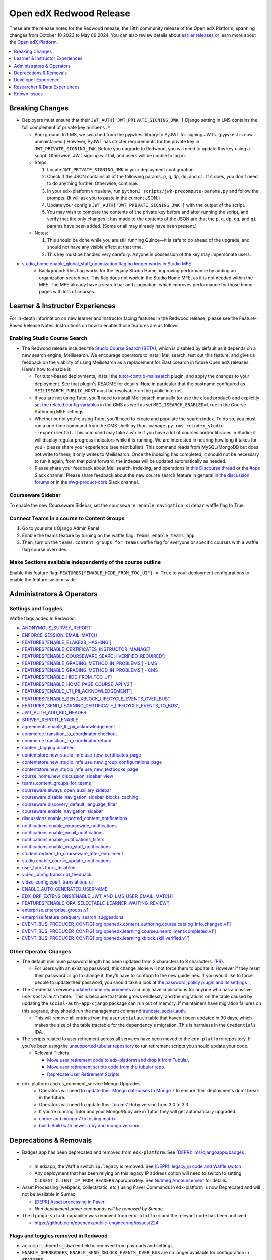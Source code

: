 Open edX Redwood Release
########################

These are the release notes for the Redwood release, the 18th community release
of the Open edX Platform, spanning changes from October 10 2023 to May 09 2024.
You can also review details about `earlier releases`_ or learn more about the
`Open edX Platform`_.

.. _earlier releases: https://edx.readthedocs.io/projects/edx-developer-docs/en/latest/named_releases.html
.. _Open edX Platform: https://openedx.org

.. contents::
 :depth: 1
 :local:

Breaking Changes
****************

-  Deployers must ensure that their
   ``JWT_AUTH['JWT_PRIVATE_SIGNING_JWK']`` Django setting in LMS
   contains the full complement of private key ``numbers.*``

   -  Background: In LMS, we switched from the pyjwkest
      library to PyJWT for signing JWTs. (pyjwkest is now unmaintained.)
      However, PyJWT has stricter requirements for the private key in
      ``JWT_PRIVATE_SIGNING_JWK``. Before you upgrade to Redwood, you
      will need to update this key using a script. Otherwise, JWT
      signing will fail, and users will be unable to log in.

   -  Steps:

      1. Locate ``JWT_PRIVATE_SIGNING_JWK`` in your deployment
         configuration.

      2. Check if the JSON contains all of the following params: ``p``,
         ``q``, ``dp``, ``dq``, and ``qi``. If it does, you don't need
         to do anything further. Otherwise, continue.

      3. In your edx-platform virtualenv, run
         ``python3 scripts/jwk-precompute-params.py`` and follow the
         prompts. (It will ask you to paste in the current JSON.)

      4. Update your config's ``JWT_AUTH['JWT_PRIVATE_SIGNING_JWK']``
         with the output of the script.

      5. You may wish to compare the contents of the private key before
         and after running the script, and verify that the only changes
         it has made to the contents of the JSON are that the ``p``,
         ``q``, ``dp``, ``dq``, and ``qi`` params have been added. (Some
         or all may already have been present.)

   -  Notes:

      1. This should be done while you are still running Quince—it is
         safe to do ahead of the upgrade, and should not have any
         visible effect at that time.

      2. This key must be handled very carefully. Anyone in possession
         of the key may impersonate users.

- `studio_home.enable_global_staff_optimization flag no longer works in Studio MFE <https://github.com/openedx/wg-build-test-release/issues/380>`_
   - Background: This flag works for the legacy Studio Home, improving performance by
     adding an organization search bar.  This flag does not work in the Studio Home MFE, as it
     is not needed within the MFE. The MFE already have a search bar and pagination, which
     improves performance for those home pages with lots of courses.

Learner & Instructor Experiences
********************************

For in-depth information on new learner and instructor facing features in the
Redwood release, please see the Feature-Based Release Notes. Instructions on how
to enable those features are as follows.

Enabling Studio Course Search
=============================

-  The Redwood release includes the `Studio Course Search [BETA]
   <https://openedx.atlassian.net/wiki/spaces/OEPM/pages/4247257093/BETA+Course+Search+-+Product+Release+Notes>`_,
   which is disabled by default as it depends on a new search engine,
   Meilisearch. We encourage operators to install Meilisearch, test out this
   feature, and give us feedback on the viability of using Meilisearch as a
   replacement for Elasticsearch in future Open edX releases. Here's how to
   enable it:

   -  For tutor-based deployments, install the `tutor-contrib-mailsearch
      <https://github.com/open-craft/tutor-contrib-meilisearch>`_ plugin, and
      apply the changes to your deployment. See that plugin's README for
      details. Note in particular that the hostname configured as
      ``MEILISEARCH_PUBLIC_HOST`` must be resolvable on the public internet.

   -  If you are not using Tutor, you'll need to install Meilisearch manually
      (or use the cloud product) and explicitly set `the related config
      variables
      <https://github.com/openedx/edx-platform/blob/aac70563fd8a1492af25ae1b9aa9d14c42b36a18/cms/envs/common.py#L2958-L2969>`_
      in the CMS as well as set ``MEILISEARCH_ENABLED=true`` in the Course
      Authoring MFE settings.

   -  Whether or not you're using Tutor, you'll need to create and populate the
      search index. To do so, you must run a one-time command from the CMS
      shell: ``python manage.py cms reindex_studio --experimental``. This
      command may take a while if you have a lot of courses and/or libraries in
      Studio; it will display regular progress indicators while it is running.
      We are interested in hearing how long it takes for you - please share your
      experience (see next bullet). This command reads from MySQL/MongoDB but
      does not write to them; it only writes to Meilisearch. Once the indexing
      has completed, it should not be necessary to run it again; from that point
      forward, the indexes will be updated automatically as needed.

   -  Please share your feedback about Meilisearch, indexing, and operations in
      `this Discourse thread
      <https://discuss.openedx.org/t/is-meilisearch-a-viable-upgrade-alternative-to-opensearch/12400>`_
      or the `#ops <https://openedx.slack.com/archives/C08B4LZEZ>`_ Slack
      channel. Please share feedback about the new course search feature in
      general `in the discussion forums
      <https://discuss.openedx.org/t/feedback-thread-new-course-search/13076>`_
      or in the `#wg-product-core
      <https://openedx.slack.com/archives/C057J2D1WU9>`_ Slack channel.


Courseware Sidebar
==================

To enable the new Courseware Sidebar, set the
``courseware.enable_navigation_sidebar`` waffle flag to True.

Connect Teams in a course to Content Groups
===========================================

#. Go to your site's Django Admin Panel

#. Enable the teams feature by turning on the waffle flag:
   ``teams.enable_teams_app``

#. Then, turn on the ``teams.content_groups_for_teams`` waffle flag for everyone
   or specific courses with a waffle flag course overrides

Make Sections available independently of the course outline
===========================================================

Enable this feature flag: ``FEATURES["ENABLE_HIDE_FROM_TOC_UI"] = True`` to your
deployment configurations to enable the feature system-wide.

Administrators & Operators
**************************

Settings and Toggles
====================

Waffle flags added In Redwood:

* `ANONYMOUS_SURVEY_REPORT <https://github.com/openedx/edx-platform/blob/7d11c889bbbf55dfa69c734122de72d83c1893bf/lms/envs/common.py#L5523>`_
* `ENFORCE_SESSION_EMAIL_MATCH <https://github.com/openedx/edx-platform/blob/b3df1ddb670e9d4dfd68d1a696ea528aed859550/lms/envs/common.py#L5110>`_
* `FEATURES['ENABLE_BLAKE2B_HASHING'] <https://github.com/openedx/edx-platform/blob/b3df1ddb670e9d4dfd68d1a696ea528aed859550/lms/envs/common.py#L1068>`_
* `FEATURES['ENABLE_CERTIFICATES_INSTRUCTOR_MANAGE] <https://github.com/openedx/edx-platform/blob/b3df1ddb670e9d4dfd68d1a696ea528aed859550/lms/djangoapps/instructor/settings/common.py#L95>`_
* `FEATURES['ENABLE_COURSEWARE_SEARCH_VERIFIED_REQUIRED'] <https://github.com/openedx/edx-platform/blob/b3df1ddb670e9d4dfd68d1a696ea528aed859550/lms/envs/common.py#L1059>`_
* `FEATURES['ENABLE_GRADING_METHOD_IN_PROBLEMS'] - LMS <https://github.com/openedx/edx-platform/blob/b3df1ddb670e9d4dfd68d1a696ea528aed859550/lms/envs/common.py#L1050>`_
* `FEATURES['ENABLE_GRADING_METHOD_IN_PROBLEMS'] - CMS <https://github.com/openedx/edx-platform/blob/b3df1ddb670e9d4dfd68d1a696ea528aed859550/cms/envs/common.py#L575>`_
* `FEATURES['ENABLE_HIDE_FROM_TOC_UI'] <https://github.com/openedx/edx-platform/blob/b3df1ddb670e9d4dfd68d1a696ea528aed859550/cms/envs/common.py#L555>`_
* `FEATURES['ENABLE_HOME_PAGE_COURSE_API_V2'] <https://github.com/openedx/edx-platform/blob/b3df1ddb670e9d4dfd68d1a696ea528aed859550/cms/envs/common.py#L565>`_
* `FEATURES['ENABLE_LTI_PII_ACKNOWLEDGEMENT'] <https://github.com/openedx/edx-platform/blob/b3df1ddb670e9d4dfd68d1a696ea528aed859550/cms/envs/common.py#L497>`_
* `FEATURES['ENABLE_SEND_XBLOCK_LIFECYCLE_EVENTS_OVER_BUS'] <https://github.com/openedx/edx-platform/blob/b3df1ddb670e9d4dfd68d1a696ea528aed859550/cms/envs/common.py#L542>`_
* `FEATURES['SEND_LEARNING_CERTIFICATE_LIFECYCLE_EVENTS_TO_BUS'] <https://github.com/openedx/edx-platform/blob/b3df1ddb670e9d4dfd68d1a696ea528aed859550/lms/envs/common.py#L1038>`_
* `JWT_AUTH_ADD_KID_HEADER: <https://github.com/openedx/edx-platform/blob/b3df1ddb670e9d4dfd68d1a696ea528aed859550/openedx/core/djangoapps/oauth_dispatch/jwt.py#L279>`_
* `SURVEY_REPORT_ENABLE <https://github.com/openedx/edx-platform/blob/b3df1ddb670e9d4dfd68d1a696ea528aed859550/lms/envs/common.py#L5571>`_
* `agreements.enable_lti_pii_acknowledgement <https://github.com/openedx/edx-platform/blob/b3df1ddb670e9d4dfd68d1a696ea528aed859550/openedx/core/djangoapps/agreements/toggles.py#L8>`_
* `commerce.transition_to_coordinator.checkout <https://github.com/openedx/edx-platform/blob/b3df1ddb670e9d4dfd68d1a696ea528aed859550/lms/djangoapps/commerce/waffle.py#L9>`_
* `commerce.transition_to_coordinator.refund <https://github.com/openedx/edx-platform/blob/b3df1ddb670e9d4dfd68d1a696ea528aed859550/lms/djangoapps/commerce/waffle.py#L23>`_
* `content_tagging.disabled <https://github.com/openedx/edx-platform/blob/b3df1ddb670e9d4dfd68d1a696ea528aed859550/openedx/core/djangoapps/content_tagging/toggles.py#L22>`_
* `contentstore.new_studio_mfe.use_new_certificates_page <https://github.com/openedx/edx-platform/blob/f256684646aec6fd0d5519c6900ec99077e7db50/cms/djangoapps/contentstore/toggles.py#L484>`_
* `contentstore.new_studio_mfe.use_new_group_configurations_page <https://github.com/openedx/edx-platform/blob/f256684646aec6fd0d5519c6900ec99077e7db50/cms/djangoapps/contentstore/toggles.py#L524>`_
* `contentstore.new_studio_mfe.use_new_textbooks_page <https://github.com/openedx/edx-platform/blob/f256684646aec6fd0d5519c6900ec99077e7db50/cms/djangoapps/contentstore/toggles.py#L504>`_
* `course_home.new_discussion_sidebar_view <https://github.com/openedx/edx-platform/blob/b3df1ddb670e9d4dfd68d1a696ea528aed859550/lms/djangoapps/course_home_api/toggles.py#L24>`_
* `teams.content_groups_for_teams <https://github.com/openedx/edx-platform/blob/b3df1ddb670e9d4dfd68d1a696ea528aed859550/openedx/core/lib/teams_config.py#L22>`_
* `courseware.always_open_auxiliary_sidebar <https://github.com/openedx/edx-platform/blob/b3df1ddb670e9d4dfd68d1a696ea528aed859550/lms/djangoapps/courseware/toggles.py#L98>`_
* `courseware.disable_navigation_sidebar_blocks_caching <https://github.com/openedx/edx-platform/blob/b3df1ddb670e9d4dfd68d1a696ea528aed859550/lms/djangoapps/courseware/toggles.py#L71>`_
* `courseware.discovery_default_language_filter <https://github.com/openedx/edx-platform/blob/b3df1ddb670e9d4dfd68d1a696ea528aed859550/lms/djangoapps/courseware/toggles.py#L159>`_
* `courseware.enable_navigation_sidebar <https://github.com/openedx/edx-platform/blob/b3df1ddb670e9d4dfd68d1a696ea528aed859550/lms/djangoapps/courseware/toggles.py#L86>`_
* `discussions.enable_reported_content_notifications <https://github.com/openedx/edx-platform/blob/b3df1ddb670e9d4dfd68d1a696ea528aed859550/lms/djangoapps/discussion/toggles.py#L16>`_
* `notifications.enable_coursewide_notifications <https://github.com/openedx/edx-platform/blob/b3df1ddb670e9d4dfd68d1a696ea528aed859550/openedx/core/djangoapps/notifications/config/waffle.py#L41>`_
* `notifications.enable_email_notifications <https://github.com/openedx/edx-platform/blob/b3df1ddb670e9d4dfd68d1a696ea528aed859550/openedx/core/djangoapps/notifications/config/waffle.py#L61>`_
* `notifications.enable_notifications_filters <https://github.com/openedx/edx-platform/blob/b3df1ddb670e9d4dfd68d1a696ea528aed859550/openedx/core/djangoapps/notifications/config/waffle.py#L31>`_
* `notifications.enable_ora_staff_notifications <https://github.com/openedx/edx-platform/blob/b3df1ddb670e9d4dfd68d1a696ea528aed859550/openedx/core/djangoapps/notifications/config/waffle.py#L51>`_
* `student.redirect_to_courseware_after_enrollment <https://github.com/openedx/edx-platform/blob/b3df1ddb670e9d4dfd68d1a696ea528aed859550/common/djangoapps/student/toggles.py#L29>`_
* `studio.enable_course_update_notifications <https://github.com/openedx/edx-platform/blob/b3df1ddb670e9d4dfd68d1a696ea528aed859550/cms/djangoapps/contentstore/config/waffle.py#L58>`_
* `user_tours.tours_disabled <https://github.com/openedx/edx-platform/blob/b3df1ddb670e9d4dfd68d1a696ea528aed859550/lms/djangoapps/user_tours/toggles.py#L7>`_
* `video_config.transcript_feedback <https://github.com/openedx/edx-platform/blob/b3df1ddb670e9d4dfd68d1a696ea528aed859550/openedx/core/djangoapps/video_config/toggles.py#L19>`_
* `video_config.xpert_translations_ui <https://github.com/openedx/edx-platform/blob/b3df1ddb670e9d4dfd68d1a696ea528aed859550/openedx/core/djangoapps/video_config/toggles.py#L30>`_
* `ENABLE_AUTO_GENERATED_USERNAME <https://github.com/openedx/edx-platform/blob/7d11c889bbbf55dfa69c734122de72d83c1893bf/openedx/core/djangoapps/user_authn/toggles.py#L38>`_
* `EDX_DRF_EXTENSIONS[ENABLE_JWT_AND_LMS_USER_EMAIL_MATCH] <https://github.com/openedx/edx-drf-extensions/blob/85880da4c50fcfd7d3d5190444b848ae9f174968/edx_rest_framework_extensions/config.py#L19>`_
* `FEATURES['ENABLE_ORA_SELECTABLE_LEARNER_WAITING_REVIEW'] <https://github.com/openedx/edx-ora2/blob/8b320d69745a92aa64696c5f2617bd76dff88cb3/openassessment/xblock/config_mixin.py#L175>`_
* `enterprise.enterprise_groups_v1 <https://github.com/openedx/edx-enterprise/blob/007abaf5b10707607d47a9f9d89572b36d18b8e2/enterprise/toggles.py#L34>`_
* `enterprise.feature_prequery_search_suggestions <https://github.com/openedx/edx-enterprise/blob/007abaf5b10707607d47a9f9d89572b36d18b8e2/enterprise/toggles.py#L22>`_
* `EVENT_BUS_PRODUCER_CONFIG['org.openedx.content_authoring.course.catalog_info.changed.v1'] <https://github.com/openedx/edx-platform/blob/7d11c889bbbf55dfa69c734122de72d83c1893bf/cms/envs/common.py#L2849>`_
* `EVENT_BUS_PRODUCER_CONFIG['org.openedx.learning.course.unenrollment.completed.v1'] <https://github.com/openedx/edx-platform/blob/7d11c889bbbf55dfa69c734122de72d83c1893bf/lms/envs/common.py#L5428>`_
* `EVENT_BUS_PRODUCER_CONFIG['org.openedx.learning.xblock.skill.verified.v1'] <https://github.com/openedx/edx-platform/blob/7d11c889bbbf55dfa69c734122de72d83c1893bf/lms/envs/common.py#L5443>`_


Other Operator Changes
======================

-  The default minimum password length has been updated from 2
   characters to 8 characters. `(PR) <https://github.com/openedx/edx-platform/pull/33373>`_.

   -  For users with an existing password, this change alone will not
      force them to update it. However if they reset their password or go
      to change it, they'll have to conform to the new guidelines. If you
      would like to force people to update their password, you
      should take a look at `the password_policy plugin and its settings <https://github.com/openedx/edx-platform/blob/2033dcf6ace133719aaeb72dc5dd6ee521a7ac42/openedx/core/djangoapps/password_policy/settings/common.py#L13>`_

-  The Credentials service `updated some requirements <https://github.com/openedx/credentials/commit/1cd7c25c04a955aa9aaa263fb40ebd3f73d0937e>`_ and may have implications for anyone
   who has a massive ``usersocialauth`` table.  This is because that
   table grows endlessly, and the migrations on the table caused by
   updating the ``social-auth-app-django`` package can run out of
   memory. If maintainers have migration failures on this upgrade, they
   should run the management command `truncate_social_auth <https://github.com/openedx/credentials/blob/master/credentials/apps/core/management/commands/truncate_social_auth.py>`_.

   -  This will remove all entries from the ``usersocialauth`` table
      that haven't been updated in 90 days, which makes the size of the
      table tractable for the dependency's migration. This is harmless
      in the ``Credentials`` IDA.

-  The scripts related to user retirement across all services
   have been moved to the ``edx-platform`` repository. If you've been
   using the `unsupported tubular repository <https://github.com/openedx-unsupported/tubular>`_ to run retirement scripts you should update
   your code.

   -  Relevant Tickets

      - `Move user retirement code to edx-platform and drop it from Tubular <https://github.com/openedx/axim-engineering/issues/881>`_.
      - `Move user retirement scripts code from the tubular repo <https://github.com/openedx/edx-platform/pull/34063>`_.
      - `Deprecate User Retirement Scripts <https://github.com/openedx-unsupported/tubular/pull/736>`_.

-  edx-platform and cs_comment_service Mongo Upgrades
      - Operators will need to `update their Mongo databases to Mongo 7 <https://www.mongodb.com/docs/manual/tutorial/upgrade-revision/#upgrade-to-the-latest-patch-release-of-mongodb>`_ to ensure their deployments don't break in the future. 
      - Operators will need to update their forums' Ruby version from 3.0 to 3.3.
      - If you're running Tutor and your Mongo/Ruby are in Tutor, they will get automatically upgraded.
      - `chore: add mongo 7 to testing matrix <https://github.com/openedx/edx-platform/pull/34213>`_.
      - `build: Build with newer ruby and mongo versions. <https://github.com/openedx/cs_comments_service/pull/426>`_.


Deprecations & Removals
***********************

-  Badges app has been deprecated and removed from ``edx-platform``.
   See `[DEPR]: lms/djangoapps/badges <https://github.com/openedx/edx-platform/issues/31541>`_ .
-  - In edxapp, the Waffle switch ``ip.legacy`` is removed. See `[DEPR]: legacy_ip code and Waffle switch <https://github.com/openedx/edx-platform/issues/33733>`_ .

   -  Any deployment that has been relying on this legacy IP address
      option will need to switch to setting
      ``CLOSEST_CLIENT_IP_FROM_HEADERS`` appropriately. See `Nutmeg Announcement <https://openedx.atlassian.net/wiki/spaces/COMM/pages/3205201949/Nutmeg#CLOSEST_CLIENT_IP_FROM_HEADERS>`_ for
      details.
-  Asset Processing (webpack, collectstatic, etc.) using Paver Commands in edx-platform is now Deprecated and will not be available in Sumac

   - `[DEPR] Asset processing in Paver`_.
   -  *Non deployment paver commands will be removed by Sumac*

-  The ``django-splash`` capability was removed from ``edx-platform`` and the relevant code has been archived.

   - https://github.com/openedx/public-engineering/issues/224

Flags and toggles removed in Redwood
==================================== 

* ``accomplishments_shared`` field is removed from payloads and settings
* ``ENABLE_OPENBADGES``, ``ENABLE_SEND_XBLOCK_EVENTS_OVER_BUS`` are no longer available for configuration in ``FEATURES`` 
* ``BADGING_BACKEND``, ``BADGR_BASE_URL``, ``BADGR_ISSUER_SLUG``,
* ``BADGR_USERNAME``, ``BADGR_PASSWORD``,
* ``BADGR_TOKENS_CACHE_KEY``, ``BADGR_TIMEOUT``,
* ``BADGR_ENABLE_NOTIFICATIONS``, ``SEND_CERTIFICATE_REVOKED_SIGNAL``,
* ``blockstore.use_blockstore_app_api``,
* ``contentstore.enable_copy_paste_units``,
* ``course_apps.proctoring_settings_modal_view``,
* ``course_live.enable_big_blue_button``,
* ``course_live.enable_course_live``,
* ``courseware.learning_assistant``,
* ``discussions.enable_learners_stats``,
* ``discussions.enable_learners_tab_in_discussions_mfe``,
* ``discussions.enable_moderation_reason_codes``,
* ``discussions.enable_reported_content_email_notifications``,
* ``learner_recommendations.enable_course_about_page_recommendations``,
* ``learner_recommendations.enable_dashboard_recommendations``,
* ``student.enable_2u_recommendations``,
* ``student.enable_amplitude_recommendations``,
* ``student.enable_fallback_recommendations``,
* ``blockstore.use_blockstore_app_api`` are also not configurable anymore.

Developer Experience
********************

-  Asset Processing (webpack, collectstatic, etc.) using Paver Commands in edx-platform is now Deprecated and will not be available in Sumac

   -    - `[DEPR] Asset processing in Paver`_.
   -  Non deployment paver commands will be removed by Sumac

.. _[DEPR] Asset processing in Paver: https://github.com/openedx/edx-platform/issues/31895

Researcher & Data Experiences
*****************************

`Aspects <https://docs.openedx.org/projects/openedx-aspects/en/latest/index.html>`_ 
is an analytics system for the Open edX platform, bringing actionable data
about course and learner performance to instructors and site operators. It is primarily
a Tutor plugin that ties together data from the Open edX learning management system
and Studio using open source tools to aggregate and transform learning traces into data
visualizations.

See the `Aspects configuration documentation <https://docs.openedx.org/projects/openedx-aspects/en/latest/how-tos/production_configuration.html>`_
to learn about setting up Aspects for your production environment.

Known Issues
************

Please refer to `this board <https://github.com/orgs/openedx/projects/28/views/16>`_ for known issues with Redwood.
